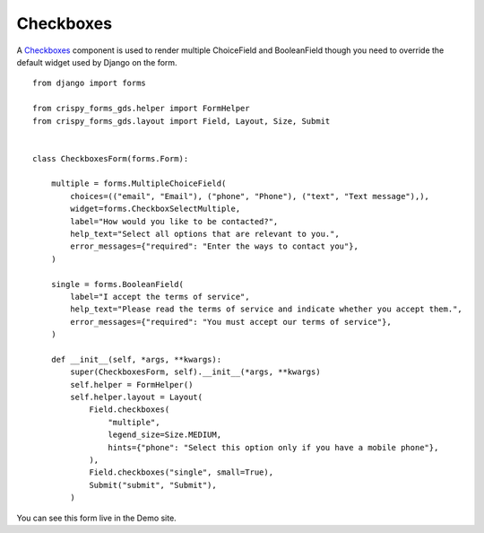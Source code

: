 .. _Checkboxes: https://design-system.service.gov.uk/components/checkboxes/

##########
Checkboxes
##########
A `Checkboxes`_ component is used to render multiple ChoiceField and BooleanField
though you need to override the default widget used by Django on the form. ::

    from django import forms

    from crispy_forms_gds.helper import FormHelper
    from crispy_forms_gds.layout import Field, Layout, Size, Submit


    class CheckboxesForm(forms.Form):

        multiple = forms.MultipleChoiceField(
            choices=(("email", "Email"), ("phone", "Phone"), ("text", "Text message"),),
            widget=forms.CheckboxSelectMultiple,
            label="How would you like to be contacted?",
            help_text="Select all options that are relevant to you.",
            error_messages={"required": "Enter the ways to contact you"},
        )

        single = forms.BooleanField(
            label="I accept the terms of service",
            help_text="Please read the terms of service and indicate whether you accept them.",
            error_messages={"required": "You must accept our terms of service"},
        )

        def __init__(self, *args, **kwargs):
            super(CheckboxesForm, self).__init__(*args, **kwargs)
            self.helper = FormHelper()
            self.helper.layout = Layout(
                Field.checkboxes(
                    "multiple",
                    legend_size=Size.MEDIUM,
                    hints={"phone": "Select this option only if you have a mobile phone"},
                ),
                Field.checkboxes("single", small=True),
                Submit("submit", "Submit"),
            )

You can see this form live in the Demo site.
